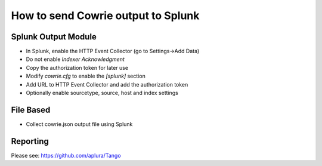 How to send Cowrie output to Splunk
###################################

Splunk Output Module
====================

* In Splunk, enable the HTTP Event Collector (go to Settings->Add Data)
* Do not enable `Indexer Acknowledgment`
* Copy the authorization token for later use
* Modify `cowrie.cfg` to enable the `[splunk]` section
* Add URL to HTTP Event Collector and add the authorization token
* Optionally enable sourcetype, source, host and index settings

File Based
==========

* Collect cowrie.json output file using Splunk

Reporting
==========

Please see: https://github.com/aplura/Tango
